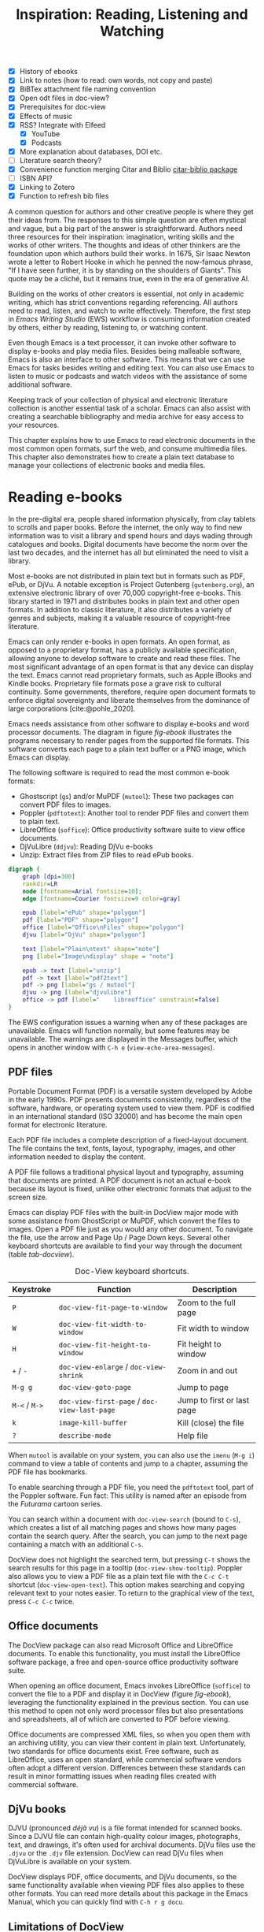 #+title: Inspiration: Reading, Listening and Watching
#+macro:        ews /Emacs Writing Studio/
#+startup:      content
#+bibliography: emacs-writing-studio.bib
#+macro:        ews /Emacs Writing Studio/
:NOTES:
- [X] History of ebooks
- [X] Link to notes (how to read: own words, not copy and paste)
- [X] BiBTex attachment file naming convention
- [X] Open odt files in doc-view?
- [X] Prerequisites for doc-view
- [X] Effects of music
- [X] RSS? Integrate with Elfeed
  - [X] YouTube
  - [X] Podcasts
- [X] More explanation about databases, DOI etc.
- [-] Literature search theory?
- [X] Convenience function merging Citar and Biblio [[denote:20230919T194707][citar-biblio package]]
- [-] ISBN API?
- [X] Linking to Zotero
- [X] Function to refresh bib files
:END:

A common question for authors and other creative people is where they get their ideas from. The responses to this simple question are often mystical and vague, but a big part of the answer is straightforward. Authors need three resources for their inspiration: imagination, writing skills and the works of other writers. The thoughts and ideas of other thinkers are the foundation upon which authors build their works. In 1675, Sir Isaac Newton wrote a letter to Robert Hooke in which he penned the now-famous phrase, "If I have seen further, it is by standing on the shoulders of Giants". This quote may be a cliché, but it remains true, even in the era of generative AI.

Building on the works of other creators is essential, not only in academic writing, which has strict conventions regarding referencing. All authors need to read, listen, and watch to write effectively. Therefore, the first step in /Emacs Writing Studio/ (EWS) workflow is consuming information created by others, either by reading, listening to, or watching content. 

Even though Emacs is a text processor, it can invoke other software to display e-books and play media files. Besides being malleable software, Emacs is also an interface to other software. This means that we can use Emacs for tasks besides writing and editing text. You can also use Emacs to listen to music or podcasts and watch videos with the assistance of some additional software.

Keeping track of your collection of physical and electronic literature collection is another essential task of a scholar. Emacs can also assist with creating a searchable bibliography and media archive for easy access to your resources. 

This chapter explains how to use Emacs to read electronic documents in the most common open formats, surf the web, and consume multimedia files. This chapter also demonstrates how to create a plain text database to manage your collections of electronic books and media files.

* Reading e-books
In the pre-digital era, people shared information physically, from clay tablets to scrolls and paper books. Before the internet, the only way to find new information was to visit a library and spend hours and days wading through catalogues and books. Digital documents have become the norm over the last two decades, and the internet has all but eliminated the need to visit a library.

Most e-books are not distributed in plain text but in formats such as PDF, ePub, or DjVu. A notable exception is Project Gutenberg (=gutenberg.org=), an extensive electronic library of over 70,000 copyright-free e-books. This library started in 1971 and distributes books in plain text and other open formats. In addition to classic literature, it also distributes a variety of genres and subjects, making it a valuable resource of copyright-free literature.

Emacs can only render e-books in open formats. An open format, as opposed to a proprietary format, has a publicly available specification, allowing anyone to develop software to create and read these files. The most significant advantage of an open format is that any device can display the text. Emacs cannot read proprietary formats, such as Apple iBooks and Kindle books. Proprietary file formats pose a grave risk to cultural continuity. Some governments, therefore, require open document formats to enforce digital sovereignty and liberate themselves from the dominance of large corporations [cite:@pohle_2020]. 

Emacs needs assistance from other software to display e-books and word processor documents. The diagram in figure [[fig-ebook]] illustrates the programs necessary to render pages from the supported file formats. This software converts each page to a plain text buffer or a PNG image, which Emacs can display.

The following software is required to read the most common e-book formats:

- Ghostscript (~gs~) and/or MuPDF (~mutool~): These two packages can convert PDF files to images.
- Poppler (~pdftotext~): Another tool to render PDF files and convert them to plain text.
- LibreOffice (~soffice~): Office productivity software suite to view office documents.
- DjVuLibre (~ddjvu~): Reading DjVu e-books
- Unzip: Extract files from ZIP files to read ePub books.

#+begin_src dot :file images/reading-ebooks.png
  digraph {
      graph [dpi=300]
      rankdir=LR
      node [fontname=Arial fontsize=10];
      edge [fontname=Courier fontsize=9 color=gray]

      epub [label="ePub" shape="polygon"]
      pdf [label="PDF" shape="polygon"]
      office [label="Office\nFiles" shape="polygon"]
      djvu [label="DjVu" shape="polygon"]

      text [label="Plain\ntext" shape="note"]
      png [label="Image\ndisplay" shape = "note"]

      epub -> text [label="unzip"]
      pdf -> text [label="pdf2text"]
      pdf -> png [label="gs / mutool"]
      djvu -> png [label="djvulibre"]
      office -> pdf [label="    libreoffice" constraint=false]
  }  
#+end_src
#+caption: Reading electronic documents in Emacs.
#+name: fig-ebook
#+attr_html: :alt Document conversion in Doc-View :title Document conversion in Doc-View :width 600
#+attr_latex: :width 0.8\textwidth
#+attr_org: :width 300
#+RESULTS:
[[file:images/reading-ebooks.png]]

The EWS configuration issues a warning when any of these packages are unavailable. Emacs will function normally, but some features may be unavailable. The warnings are displayed in the Messages buffer, which opens in another window with =C-h e= (~view-echo-area-messages~).

** PDF files
:PROPERTIES:
:CUSTOM_ID: sec-pdf
:END:
Portable Document Format (PDF) is a versatile system developed by Adobe in the early 1990s. PDF presents documents consistently, regardless of the software, hardware, or operating system used to view them. PDF is codified in an international standard (ISO 32000) and has become the main open format for electronic literature.

Each PDF file includes a complete description of a fixed-layout document. The file contains the text, fonts, layout, typography, images, and other information needed to display the content.

A PDF file follows a traditional physical layout and typography, assuming that documents are printed. A PDF document is not an actual e-book because its layout is fixed, unlike other electronic formats that adjust to the screen size.

Emacs can display PDF files with the built-in DocView major mode with some assistance from GhostScript or MuPDF, which convert the files to images. Open a PDF file just as you would any other document. To navigate the file, use the arrow and Page Up / Page Down keys. Several other keyboard shortcuts are available to find your way through the document (table [[tab-docview]]).

#+caption: Doc-View keyboard shortcuts.
#+name: tab-docview
| Keystroke | Function                                 | Description                |
|-----------+------------------------------------------+----------------------------|
| =P=         | ~doc-view-fit-page-to-window~              | Zoom to the full page      |
| =W=         | ~doc-view-fit-width-to-window~             | Fit width to window        |
| =H=         | ~doc-view-fit-height-to-window~            | Fit height to window       |
| =+= / =-=     | ~doc-view-enlarge~ / ~doc-view-shrink~       | Zoom in and out            |
| =M-g g=   | ~doc-view-goto-page~                       | Jump to page               |
| =M-<= / =M->= | ~doc-view-first-page~ / ~doc-view-last-page~ | Jump to first or last page |
| =k=         | ~image-kill-buffer~                        | Kill (close) the file      |
| =?=         | ~describe-mode~                            | Help file                  |

When =mutool= is available on your system, you can also use the ~imenu~ (=M-g i=) command to view a table of contents and jump to a chapter, assuming the PDF file has bookmarks.

To enable searching through a PDF file, you need the =pdftotext= tool, part of the Poppler software. Fun fact: This utility is named after an episode from the /Futurama/ cartoon series.

You can search within a document with ~doc-view-search~ (bound to =C-s=), which creates a list of all matching pages and shows how many pages contain the search query. After the search, you can jump to the next page containing a match with an additional =C-s=.

DocView does not highlight the searched term, but pressing =C-t= shows the search results for this page in a tooltip (~doc-view-show-tooltip~). Poppler also allows you to view a PDF file as a plain text file with the =C-c C-t= shortcut (~doc-view-open-text~). This option makes searching and copying relevant text to your notes easier. To return to the graphical view of the text, press =C-c C-c= twice.

** Office documents
The DocView package can also read Microsoft Office and LibreOffice documents. To enable this functionality, you must install the LibreOffice software package, a free and open-source office productivity software suite.

When opening an office document, Emacs invokes LibreOffice (~soffice~) to convert the file to a PDF and display it in DocView (figure [[fig-ebook]]), leveraging the functionality explained in the previous section. You can use this method to open not only word processor files but also presentations and spreadsheets, all of which are converted to PDF before viewing.

Office documents are compressed XML files, so when you open them with an archiving utility, you can view their content in plain text. Unfortunately, two standards for office documents exist. Free software, such as LibreOffice, uses an open standard, while commercial software vendors often adopt a different version. Differences between these standards can result in minor formatting issues when reading files created with commercial software.

** DjVu books
DJVU (pronounced /déjà vu/) is a file format intended for scanned books. Since a DJVU file can contain high-quality colour images, photographs, text, and drawings, it's often used for archival documents. DjVu files use the =.djvu= or the =.djv= file extension. DocView can read DjVu files when DjVuLibre is available on your system.

DocView displays PDF, office documents, and DjVu documents, so the same functionality available when viewing PDF files also applies to these other formats. You can read more details about this package in the Emacs Manual, which you can quickly find with =C-h r g docu=.

** Limitations of DocView
DocView has some limitations compared to other document viewers. The text is displayed as a PNG file, which limits search capabilities and makes copying text impossible.

The PDF Tools package by Vedang Manerikar is more versatile than DocView. Unfortunately, it is not included in EWS because it is complex to install on non-Linux systems. The Emacs Application Framework is another tool that provides an improved PDF reader, which relies on Python.

The final section of this chapter explains how to configure Emacs to open binary files such as PDF in other software.  

** ePub files
:PROPERTIES:
:CUSTOM_ID: sec-epub
:END:
An ePub file (Electronic Publication) is a widely used open format for digital books, magazines, and other written content. Unlike PDF and DjVu formats, the content adapts to the screen's geometry, making it ideal for e-readers, tablets, and other devices. An ePub file is a website in a box. You can view the raw content of an ePub file when you open it with an archiving utility. The file consists of a collection of HTML files that define the content and design of the book, as well as any image files used for illustrations. This file format requires the Unzip package to view the content.

The =nov= package by Vasilij Schneidermann provides functionality for viewing ePub books inside Emacs. Open an ePub file and scroll with the space bar, the arrow keys or the =page-up= / =page-down= keys. Several keyboard shortcuts are available to move through the book (table [[tab-nov]]).

#+caption: Keyboard shortcuts in the Nov package.
#+name: tab-nov
| Keystroke | Function              | Description       |
|-----------+-----------------------+-------------------|
| =t=         | ~nov-goto-toc~          | Table of contents |
| =n=         | ~nov-next-document~     | Next chapter      |
| =p=         | ~nov-previous-document~ | Previous chapter  |
| =q=         | ~quit-window~           | Quit              |
| =?=         | ~describe-mode~         | Help buffer       |

To increase or decrease the text size, use the =C-x C-+= and =C-c C--= keyboard shortcuts (~text-scale-adjust~). When enlarging the font, parts of the text may move outside the window. To reset the length of the lines, press =g= to re-render the document (~nov-render-document~).

You can copy and paste text from ePub files into your bibliographic notes (chapter [[#chap-ideation]]) using the ~kill-ring-save~ command (=M-w=). You can also copy images from an ePub file. Open the file as an archive with the =a= key (~nov-reopen-as-archive~), which shows the document's internal structure. From here, you can navigate to the relevant image file, copy it with the =C= key (~archive-copy-file)~, and select the new location and name. Unfortunately, there is no functionality to preview images inside an archive file.

* Managing your digital library
:PROPERTIES:
:CUSTOM_ID: sec-bib
:END:
Maintaining a large collection of literature can quickly lead to chaos, so most scholars use an electronic bibliography to keep track of what they read. Emacs can help you build a plain text library catalogue to easily access your bibliography. This bibliography can also link to notes (chapter [[#chap-ideation]]) and facilitate scholarly citations (chapters [[#chap-production]] and [[#chap-publication]]).

Creating and managing a bibliography requires three Emacs packages that seamlessly integrate with each other. The built-in BibTeX Mode assists with creating and maintaining a plain-text bibliography. The Biblio package by Clément Pit-Claudel searches online scholarly databases and inserts relevant items into your bibliography. Bruce D'Arcus' Citar package provides easy access to your bibliography using the minibuffer completion system. These three packages turn Emacs into a fully featured literature management system.

** Getting started with BibTeX mode
BibTeX Mode is a major mode for creating and managing bibliographies. As the name suggests, this mode uses the BibTeX file format as your default literature database. BibTeX is a plain text format to organise literature and citations. It is typically used for typesetting scholarly publications with LaTeX [cite:@lamport_1994]. A typical entry for a book will look like this:

#+begin_example
@article{stallman_1981_emacs,
  title      = {EMACS the Extensible, Customizable
                Self-Documenting Display Editor},
  author     = {Stallman, Richard M.},
  year       = 1981,
  journal    = {ACM SIGOA Newsletter},
  volume     = 2,
  number     = {1-2},
  pages      = {147--156},
  doi        = {10.1145/1159890.806466},
  keywords   = {Emacs}
  file       = {computing/stallman-1981-emacs.pdf}
}
#+end_example
#+begin_export latex
\newpage
#+end_export
Each entry starts with an =@=-sign and the publication type (book, article or other types), followed by a curly brace and a unique citation key. The following lines contain the relevant data about this entry. BibTeX can process various kinds of literature, including articles and conference papers, each with its own specific field types. BibTeX ignores unrecognised fields, which provides opportunities to use the format for other purposes, such as attaching files and keywords.

You can store one or more bibliography files in a folder to refer to them from anywhere in Emacs. In EWS, the ~ews-bibtex-directory~ variable defines this folder. You need to customise this variable to the desired location, which is set to =~/library= by default. The tilde at the start indicates the path to your home directory. After you customise this variable, run the ~ews-bibtex-register~ function to register the bibliography files in this directory. You need to run this function every time you add or remove a BibTeX file from this folder.

You don’t need to install external software to get started. Just create an empty file in your bibliography directory with a =.bib= extension, and Emacs enables BibTeX mode when you open the file.

BibTeX is a venerable tool that remains relevant, albeit with some limitations. BibLaTeX is a modernised version that enables various output styles and integration with modern LaTeX document classes. Advanced LaTeX users can also use the BibLaTeX variant by setting the ~bibtex-dialect~ variable to =biblatex=.

** Adding new entries
Emacs BibTeX mode uses templates to add new entries. To add a new reference, use the ~bibtex-entry~ function (=C-c C-b=) and select the relevant publication type. Emacs also provides shortcuts for each type of literature. You can read a list of these commands when inside a BibTeX file with =C-c C-e ?=.

Most fields are optional, but each literature type has at least one compulsory field. Optional fields start with '=OPT='. You must complete at least one field that begins with '=ALT=', such as author or editor. For a book, as shown in the example below, the title, publisher and year fields are compulsory, and you have to complete either the author or the editor field or both. All other fields are optional. Each type of literature has its own template.

#+begin_example
@Book{,
  ALTauthor    = {},
  ALTeditor    = {},
  title        = {},
  publisher    = {},
  year         = {},
  OPTkey       = {},
  OPTvolume    = {},
  OPTnumber    = {},
  OPTseries    = {},
  OPTaddress   = {},
  OPTedition   = {},
  OPTmonth     = {},
  OPTnote      = {},
  OPTkeywords  = {},
  OPTfile      = {}
}
#+end_example

Jump from field to field with =C-j= (~bibtex-next-field~) and complete all required fields and one of the =ALT= fields. When done, press =C-c C-c= (~bibtex-clean-entry~) to check the syntax and remove empty fields. This function also assigns a unique citation key to the entry using some configurable rules. You can override this citation key and set one manually, as long as it is unique. BibTeX mode issues a warning when it finds duplicate keys. To clean up the buffer and align the fields, use the ~bibtex-fill-entry~ function (=C-c C-q=). This command also removes redundant curly braces to create a clean look. Table [[tab-bibtex]] summarises the most salient keyboard shortcuts and functions in BibTeX mode.

To enter author or editor names, place the family name first, followed by a comma and the first name or initials. Separate additional authors by “and”, e.g. "Hawking, S. and Penrose, R.". If you copy and paste an author name, the first and family name might be the wrong way around. A nice Emacs hack is to use the ~org-transpose-words~ function, bound to =M-t=, which swaps the order of two words left and right of the cursor. For example, transform "Stephen Hawking" to "Hawking Stephen" with =M-t= and add a comma after the last name to finish it off.

#+caption: Overview of keyboard shortcuts to add and edit entries.
#+name: tab-bibtex
| Keystroke | Function              | Description                    |
|-----------+-----------------------+--------------------------------|
| =C-c C-b=   | ~bibtex-entry~          | Add an entry for selected type |
| =C-c d=     | ~bibtex-empty-field~    | Empty the current field        |
| =C-j=       | ~bibtex-next-field~     | Jump to next field             |
| =C-down=    | ~bibtex-next-entry~     | Jump to the next entry         |
| =C-up=      | ~bibtex-previous-entry~ | Jump to the previous entry     |
| =C-c C-c=   | ~bibtex-clean-entry~    | Clean the entry                |
| =C-c C-q=   | ~bibtex-fill-entry~     | Align the fields               |

This section provides a brief overview of the capabilities of this package. The documentation for this package is sparse. Jonathan Le Roux (=jonathanleroux.org=) hosts a comprehensive manual on his website that explains the functionality provided by this package in great detail. You can also explore other BibTeX mode functionality by using =M-x ^bibtex= and reviewing the options in the completion list.

** Attachments
The EWS configuration provides additional fields to categorise literature with keywords and to attach one or more files. Your BibTeX attachments should also reside in the ~ews-bibtex-directory~ or a subdirectory. Any file paths for BibTeX entries start at this location.

For example, when the BibTeX entry states: =file={topology/article.pdf}=, the attachment is stored at: =~/library/topology/article.pdf=. You can have more than one attachment per entry, separated by a semi-colon. BibTeX attachments have no formal file naming convention, so you can use your favourite method. Section [[#sec-filenames]] provides guidance on constructing a consistent file naming convention.

EWS provides two convenience functions to assure the integrity of the links between the BibTeX files and the attachments. The ideal state is that all files mentioned in the BibTeX entries actually exist, and vice versa: all files in your bibliography directory are listed in BibTeX.

The ~ews-bibtex-missing-attachments~ function lists all missing attachments in the Messages buffer. To fix this discrepancy, you need to either remove or edit the =file= field in the relevant BibTeX entry or restore the name of the file in your collection. The ~ews-bibtex-missing-files~ function lists any attachments in your bibliography directory that are not registered in your BibTeX files. To fix any issues, either rename the relevant file or add it to the associated BibTeX entry in the =file= field. These two functions help you to ensure that you can always access your electronic literature through the Citar menu.

** Add entries from online sources
BibTeX mode requires you to type all entries manually, which is inefficient and could easily lead to errors. Clément Pit-Claudel’s Biblio package lets you browse and import bibliographic references from online sources to undertake a systematic literature review. Currently, the package enables you to search CrossRef, DBLP, arXiv, doi.org, and Dissemin.

Crossref interlinks millions of items from various content types, including journals, books, conference proceedings, research grants, working papers, technical reports, and datasets. Linked content encompasses materials from scientific, technical, and medical (STM) disciplines, as well as social sciences and humanities (SSH). DBLP is a computer science bibliography website featuring over seven million publications. The arXiv (pronounced "archive") is an open-access repository of pre-prints and post-prints approved for posting after moderation but not peer review. In mathematics and physics, almost all scientific papers are self-archived on the arXiv repository before publication in a peer-reviewed journal.
#+begin_export latex
\newpage
#+end_export
Most electronic publications have a Digital Object Identifier (DOI), a persistent identification code that links to metadata about the publication. The DOI system ensures that publications can be found, even when their addresses change. DOIs are widely used to identify academic, professional, and government information, including journal articles, research reports, datasets, and official publications.

To use the Biblio package, open the relevant BibTeX file, run ~biblio-lookup~, select the appropriate database and enter a search query. Once the search results are available, a new buffer opens. Select your target with the arrow keys or search in the buffer with =C-s=. Once you have found the necessary literature, insert its BibTeX record into the buffer where you called the function with =i=. Alternatively, you can copy the BibTeX record with =c= and paste it into place later. You quit the search results with =q=. To see all possible commands in this buffer, use the =h= key.

The ~biblio-doi-insert-bibtex~ function inserts a BibTeX record based on a DOI number into the current buffer. You can enter just the identifier in one of the two formats mentioned above. You need to activate this command from within a BibTeX buffer with the cursor on the location you would like the new entry to appear.

Unfortunately, large corporate publishers still hold the world’s academic knowledge behind closed doors. However, open access and pre-print publications are slowly becoming the norm. The Dissemin website searches for openly accessible copies of papers in an extensive collection of open repositories and websites. To use this service with Emacs, evaluate ~dissemin-lookup~ to show information about the open access status of a paper using a DOI number. You can also press =x= in the search menu for the ~biblio-lookup~ function to check for an open-access version.

The Biblio package is useful, but one minor inconvenience is that you must jump to the relevant bibliography file before inserting a new entry. It also provides two separate search functions, one for DOI and another for databases. The bespoke ~ews-bliblio-lookup~ (=C-c w b b=) function lets you select the BibTeX file where you would like to store the search results before choosing one of the available sources. This function also combines searching for DOIs with the other sources, removing some steps from your workflow.

** Access bibliographies
:PROPERTIES:
:CUSTOM_ID: sec-citar
:END:
Maintaining one or more BibTeX files to store your library is a good start, but the content is not easy to search and access, especially when you have multiple bibliographies. We need an interface that makes it easy to locate and access literature on your computer, including resources such as links, attachments, and notes.

The Citar package uses minibuffer completion to access your bibliographies, providing access to hyperlinks and attachments. Citar also provides access to your literature notes (chapter [[#chap-ideation]]) and integrates with Org’s citation module (chapter [[#chap-production]]).

The global Emacs bibliography is a set of BibTeX files available from anywhere within Emacs, located in the ~ews-bibtex-directory~. Citar processes all bibliography files in the global folder and any files referenced in an active Org buffer. If you add a new file to the global bibliography, then you need to let Citar know about this addition with the ~ews-bibtex-register~ function (=C-c w b r=). This function registers all bibliography files in the nominated directory for Citar to use and displays them in the echo area. You only use this function to register new files; it is not required when adding new literature to an existing file.

You activate Citar with ~citar-open~, which in EWS is bound to =C-c w b o=. A menu pops up in the minibuffer from where you can search your collection. The first three columns in the menu indicate which entries include a hyperlink (=L=), one or more attached files (=F=) and an associated note (=N=). The remainder shows the author, year, title, citation key and keywords (Figure [[fig-citar-menu]]).

#+caption: Example of the Citar menu.
#+attr_html: :alt Example of the Citar menu :title Example of the Citar menu :width 800
#+attr_latex: :width \textwidth
#+attr_org: :width 300
#+name: fig-citar-menu
[[file:images/citar-menu.png]]

Finding literature with Citar is easy due to the power of the Vertico and Orderless packages, as described in chapter [[#chap-ews]]. After every keystroke, Citar narrows the list of options to relevant matches. Select your candidate with the arrow keys, or use the =Tab= key to select more than one entry. You can filter the Citar completion menu for entries with an attachment using =":f"= and with links with =":l"=. After hitting the Enter key, Citar provides a popup menu in the minibuffer where you can open attachments or follow any hyperlinks listed in the BibTeX entry.

** Using third-party software
If you already have a bibliography management tool, such as Zotero, you can continue using it to achieve the same result.

Zotero users can export libraries as BibTeX or BibLaTeX files. The Zotero Better BibTeX package by Emiliano Heyns can synchronise the exported file with Zotero, allowing you to use it seamlessly within Emacs.

Most reference management software packages have similar functionality.

* Surf the web
Emacs also has a built-in web browser called the Emacs Web Wowser (EWW). This package prioritises readability over functionality by displaying websites as plain text. It can display images but does not render any CSS or run JavaScript. A wowser is somebody with strong moral views regarding temperance and abstinence. The plain text approach to browsing represents an ethical stance on the World Wide Web, particularly about its security and privacy issues. The name could also refer to the reaction you might have when you first see a website rendered in plain text. Reading websites in plain text is not visually appealing, but it is a more secure way of surfing the internet because EWW does not render any JavaScript.

You can open a URL or search the web with the command =eww=. If the input doesn't look like a URL, EWW will search the web with DuckDuckGo, a privacy-focused search engine that doesn't track your online behaviour. After the page loads, use the arrow and page-up / page-down keys to navigate the page. Several keyboard shortcuts are available to navigate the webpage.

- =<=, =>=: Beginning and end of the page
- =R=: Readable format (only display the main text)
- =G=: New search or website
- =H=: Browsing history
- =M-I=: Toggle images
- =l= / =n=: Previous and next page
- =q=: Quit the window
- =w=: Copy the URL under the cursor or the URL of the page
- =&=: Open the page in the external browser
- =?=: Help file with list of other keyboard shortcuts

The enter button opens links (~eww-follow-link~). If you want the new page to open inside a new buffer, use =M-<Ret>= (~eww-open-in-new-buffer~).

The most useful option is =R= to ignore the navigation parts of the page and focus on the content. If the page does not render in EWW or you are warned about needing JavaScript, use ampersand (=&=) to escape to your system's default web browser.

When opening a link to a website from inside a non-EWW Emacs buffer, it is opened in the default browser for your operating system. Once you get used to browsing the internet in plain text, then you can set EWW as the default browser to follow links in Emacs. To make this change, customise the ~browse-url-browser-function~ variable, select 'Emacs Web Wowser' in the value menu and click =[Apply and Save]=.

If you find a website you like, bookmark it with ~eww-add-bookmark~, bound to the =b= key inside EWW. The ~eww-list-bookmarks~ function lists all stored bookmarks, from which you can select one and visit the page. You can read the EWW manual with =C-h R eww= to find out more details.

Keeping a collection of bookmarks is helpful, but you have to regularly visit these sites to see if anything new has been published. Many blogs and podcasts use RSS feeds to notify their readers of new content, which is the topic of the next section.

** Read RSS and Atom feeds
:PROPERTIES:
:CUSTOM_ID: sec-rss
:ID:       99c02b5e-a837-4083-835b-5654c130a6f4
:END:
Finding engaging content on the internet can be like sifting through piles of garbage to discover something valuable. Social media can be fun and engaging, but the cacophony of irrelevant and abusive content driven by dark algorithms and bots is disheartening. RSS and Atom feeds enable subscriptions to the websites and blogs you enjoy. A feed is an XML file containing recent content from a website, either the complete text or just an excerpt.

RSS (Really Simple Syndication) is an elegant mechanism for consuming content, as it only displays the blogs or podcasts you have subscribed to. Atom feeds are a more recent format that clarifies some of the ambiguities in RSS. Both feeds are a form of XML, and you need an aggregator to display their content.

When you use RSS, no algorithm decides what you can and cannot see. Subscribing to RSS feeds is anonymous, so you won't be spammed with email funnels trying to sell you products or services. Some websites offer multiple feeds, allowing readers to subscribe to specific topics. For example, the RSS feed for Emacs articles on the accompanying website for this book is:

#+begin_example
  https://lucidmanager.org/tags/emacs/index.xml
#+end_example

Unfortunately, RSS feeds have lost importance due to the dominance of social media and website owners' preference for collecting email addresses. Finding RSS feeds used to be easy, but large internet companies prefer to rely on their black-box algorithms to feed content to users. Hence, RSS feeds are all but invisible. However, the technology remains alive and is still used on almost all websites, including those for podcasts and YouTube. Browsers no longer link to the feeds automatically, and websites rarely prominently link to them like they used to, but the feeds still exist. 

Almost half of the world's websites use WordPress. You can find the feed for these sites by adding =feed= to the end of the URL. If all else fails, you can locate the feed by inspecting the page source (use the =v= key when viewing the page in EWW). Don't let the HTML code scare you. Search for =rss-xml= and copy the URL in the =href= specification.

To add YouTube channels, you need the channel ID. You can find this URL in the source code for the channel's home page by searching for '=channel_id==' and adding it to this template:

#+begin_example
https://www.youtube.com/feeds/videos.xml?channel_id=<ID>
#+end_example

The Elfeed package by Christopher Wellons aggregates your favourite RSS feeds. You can list and categorise your favourite feeds. The Elfeed browser helps you navigate your unread articles, YouTube feeds, or podcasts. You must install the cURL program, which stands for 'Client for URLs'. This program assists with downloading files from the internet. If cURL is unavailable, then Elfeed uses the slower built-in Emacs method to extract data, which does not work on Windows computers.

The package creates a database to store the feeds. EWS sets the location of the downloaded content to your Emacs configuration folder. The EWS keyboard shortcut to start Elfeed is =C-c w e=. However, before reading feeds, you must first find some and add them to a configuration file, then download the data.

The Elfeed-Org package configures your list of favourite websites in an Org file. The package reads the nominated Org file(s) and collects internet addresses or links from the headers with the =:elfeed:= tag. You set a tag for an Org mode header with =C-c C-q=. The example below illustrates how to structure your Elfeed Org file. Note that a tag applies to all headings at a lower level, so the =:elfeed:= tag also applies to the Emacs and news headings. You can also add text comments, as Elfeed only reads headings.

#+begin_example
,#+title: Elfeed Configuration
  
,* Feeds                                    :elfeed:
,** Emacs                                   :emacs:
Emacs-related information.
,*** https://lucidmanager.org/tags/emacs/index.xml
,*** http://www.reddit.com/r/emacs/.rss

,** News                                    :news:
,*** https://www.abc.net.au/news/feed/2942460/rss.xml
#+end_example

You can either use a plain URL or an Org hyperlink. The Org-Webtools package inserts fully formatted hyperlinks into Org mode with =C-c w w=. When using the EWW browser you copy the current address to the kill ring with =w=.

The only configuration you need for =elfeed-org= is to customise the name and location of the Org file(s) you like to use to store your feed links. The location of the Elfeed configuration is stored in the ~rmh-elfeed-org-files~ variable, which by default is  ="~/elfeed.org"=. The GitHub repository for this book includes an example file to help you get started.

You need to customise this variable to match the file you like to use for your collection of feeds. To add or remove a feed, edit this file and update the database with ~elfeed-update~. You are now ready to read your RSS feeds.

Press =C-c w e= to start the Elfeed browser, which shows a list with the date and title of each entry, the feed's name and any tags. When you press Enter, Elfeed displays the webpage or a summary with a hyperlink to the web version in a separate window. You can use the following keystrokes to manage your feed:

- =G=: Fetch feed updates from the servers
- =b=: Open the article in the system browser
- =c=: Clear the search filter
- =g=: Refresh view of the feed listing (remove read items)
- =q=: Quit Elfeed
- =r= Mark the entry as read
- =s=: Update the search filter
- =u=: Mark the entry as unread

All new entries are tagged as unread by default. The other tags derive from your list of RSS feeds. When you remove a feed from your list, all articles that you previously downloaded will remain in the database and will show on your list until you read or remove them. Elfeed also has a powerful search filter that can be used to filter by tag, feed name, and dates. 

* Emacs Multimedia System
:PROPERTIES:
:CUSTOM_ID: sec-emms
:END:
Music is an excellent tool for boosting productivity. Playing J.S. Bach's transcendental fugues or Sepultura's polyrhythmic metal soothes the soul while writing your next great work of art. Psychologist Sara Bottiroli and her colleagues studied the psychological effect of background music and found that it can improve episodic memory, intelligence, and verbal and visual processing speeds [cite: @bottiroli_2014].

Emacs might be a humble text processor, but it can also facilitate playing background music while you write, listen to podcasts or your field interviews. You might already have a great music player on your computer, but not having to switch applications to play music helps to retain your focus. The Emacs Multimedia System (EMMS) is a comprehensive music and video player for Emacs. It features an intuitive browser that displays album covers and metadata, transforming your Emacs system into a personal jukebox.

Emacs requires access to an external music player to produce sound and to image software to convert album covers into thumbnails. To play sounds with Emacs, you must install one of the compatible sound players (ogg123, mpg321, MPlayer, MPV, or VLC). When you run the EWS configuration, the system checks whether one of these players is available. Any missing software is listed in the messages buffer when you start EWS, which you can access with =C-h e=.

#+caption: Screenshot of the EMMS browser.
#+name: fig-emms
#+attr_html: width Screenshot of the EMMS browser :title Screenshot of the EMMS browser :width 80%
#+attr_latex: :width 0.8\textwidth
[[file:images/emms-screenshot.png]]

The last step in playing music is caching the music files by scanning your collection of media files. Evaluate the ~emms-add-directory-tree~ command to scan your collection. EMMS creates a cache in your Emacs configuration directory. EMMS reads metadata in music files for Ogg Vorbis, Opus, FLAC, and MP3 files, as well as some video file types. This process also caches thumbnails and may take some time, depending on the size of your collection. You can start playing music when =EMMS: All track information loaded= shows in the minibuffer. You can view the scan progress in the Messages buffer, which you access with =C-h e=. To add new music to an existing collection, rerun this command and point to the new collection.

The basic principle for playing music files is to move tracks to the playlist buffer. The browser is the most convenient way to select the music of your liking. You start the browser with ~emms-browser~ (=C-c w m b=), shown in figure [[fig-emms]]. Loading the browser for the first time in an Emacs session might take a moment if you have an extensive music collection.

When using the EMMS browser, press the =b= key followed by a number to browse by artist, album, genre, year, composer, or performer. The browser is collapsed by default, displaying only album covers, artist names, or the selected browsing category. The browser is hierarchical. For example, when browsing by genre, the hierarchy has four levels: /Genre/ > /Artist/ > /Album/ > /Track/. Use the =1= to collapse and the =2-4= keys to expand the categories at levels 1 to 3. 

As is the case in most Emacs applications, press =?= for a list of available keystrokes, such as:

- =r=: Jump to a random entry
- =s=: Search by album, artist, title, performer, or composer
- =Ret=: Add selection to playlist
- =C-j=: Add selection to playlist and play
- =W=: Lookup entry on Wikipedia

Being an Emacs buffer, standard search commands will also work for visible entries. When the cursor is on a category, such as an album name or a composer, it will add all tracks belonging to that category to the playlist. So when the cursor is on an album, it will add all tracks.

When the cursor is on a single track, it will only add that track to the playlist. Jump to the playlist with ~emms~ (=C-c w m e=), from where you can manage what you play. Press =?= for a list of keyboard shortcuts, some of which are:

- =n= / =p=: Next or previous track
- =r=: Play a random track.
- =D=: Remove selected track from playlist
- =C=: Clear playlist

The EWS configuration also configures the multimedia buttons on your keyboard (play, pause, next, previous). The MPRIS (Media Player Remote Interfacing Specification) extension ensures that these buttons also work outside of Emacs.

Once you have curated a funky playlist, you can keep it for future reference in =m3u= or =pls= format for use in Emacs or other multimedia players using the ~save-buffer~ command (=C-x C-s=). The ~emms-play-playlist~ function (=C-c w m p=) lets you load and play a saved playlist.

EMMS offers numerous advanced features that enable you to manage your sound collection. Some other useful EMMS functions are:

- ~emms-play-directory~: Add a directory to the playlist.
- ~emms-play-find~: Plays all files in the music directory that match a given search criterion.

The Emacs Multimedia System has a plethora of additional options to fine-tune your listening experience. Read the EMMS manual with the Info Browser (=C-h R emms=) for detailed information about the multitude of options.

* Opening files with other software
:PROPERTIES:
:CUSTOM_ID: sec-openwith
:END:
Emacs is a Swiss Army chainsaw for plain text, but it cannot do everything. Sometimes, you need to open a file in other software, such as an image editor or video player. 

The OpenWith package by Markus Triska allows you to open files with your favourite PDF viewer or multimedia player. This package associates file types with software external to Emacs. To create such an association, customise the ~openwith-associations~ variable. Click on the =[Ins]= button and Add the following three parameters:

- =Files:= The file extension (for example '=pdf=' or '=mp4=')
- =Program:= The name of the program to open your files (for example, '=evince=' or '=mpv=')
- =Parameters:= This should be '=(file)=' by default which instructs Emacs to send the filename to the program.

The advantage of this approach is that you can open files with their ideal application from the comfort of your Emacs interface, thereby preventing additional context switching by first having to open other software.

This package offers more advanced features for associating files with external software, including the use of regular expressions, which are beyond the scope of this book.

Now that you know how to inspire yourself with Emacs, it is time to solidify your thoughts by committing them to an electronic notebook. The next chapter explains how to use EWS as your personal knowledge management system.
